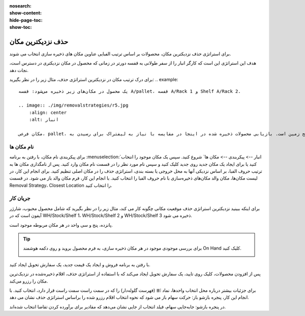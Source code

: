 :nosearch:
:show-content:
:hide-page-toc:
:show-toc:


=================================
حذف نزدیکترین مکان
=================================

برای استراتژی حذف نزدیکترین مکان، محصولات بر اساس ترتیب الفبایی عناوین مکان های ذخیره سازی انتخاب می شوند.

هدف این استراتژی این است که کارگر انبار را از سفر طولانی به قفسه دورتر در زمانی که محصول در مکان نزدیکتری در دسترس است، نجات دهد.

برای درک ترتیب مکان در نزدیکترین استراتژی حذف، مثال زیر را در نظر بگیرید:
.. example::
    یک محصول در مکان‌های زیر ذخیره می‌شود: قفسه A/pallet، قفسه A/Rack 1 و Shelf A/Rack 2.

    .. image:: ./img/removalstrategies/r5.jpg
        :align: center
        :alt: انبار

    مکان فرعی، pallet، در سطح زمین است. بازیابی محصولات ذخیره شده در اینجا در مقایسه با نیاز به لیفتراک برای رسیدن بهRack 1 و Rack 2آسان تر است. مکان های ذخیره سازی به ترتیب حروف الفبا بر اساس سهولت دسترسی نامگذاری شده اند.


نام مکان ها
--------------------------------------------------
برای پیکربندی نام مکان، با رفتن به برنامه  :menuselection:`انبار --> پیکربندی --> مکان ها` شروع کنید. سپس یک مکان موجود را انتخاب کنید یا برای ایجاد یک مکان جدید روی جدید کلیک کنید و سپس نام مورد نظر را در قسمت نام مکان وارد کنید.
پس از نامگذاری مکان ها به ترتیب حروف الفبا، بر اساس نزدیکی آنها به محل خروجی یا بسته بندی، استراتژی حذف را در مکان اصلی تنظیم کنید.
برای انجام این کار، در لیست مکان‌ها، مکان والد مکان‌های ذخیره‌سازی با نام حروف الفبا را انتخاب کنید.
با انجام این کار، فرم مکان والد باز می شود. در قسمت Removal Strategy، Closest Location را انتخاب کنید.



جریان کار
-------------------------------------------------
برای اینکه ببینید نزدیکترین استراتژی حذف موقعیت مکانی چگونه کار می کند، مثال زیر را در نظر بگیرید که شامل محصول محبوب، شارژر آیفون است که در WH/Stock/Shelf 1، WH/Stock/Shelf 2 و WH/Stock/Shelf 3 ذخیره می شود.

پانزده، پنج و سی واحد در هر مکان مربوطه موجود است.


.. tip::
    برای بررسی موجودی موجود در هر مکان ذخیره سازی، به فرم محصول بروید و روی دکمه هوشمند On Hand کلیک کنید.

    .. image:: ./img/removalstrategies/r6.jpg
        :align: center
        :alt: انبار


با رفتن به برنامه فروش و ایجاد یک قیمت جدید، یک سفارش تحویل ایجاد کنید.

پس از افزودن محصولات، کلیک روی تایید، یک سفارش تحویل ایجاد می‌کند که با استفاده از استراتژی حذف، اقلام ذخیره‌شده در نزدیک‌ترین مکان را رزرو می‌کند.

برای جزئیات بیشتر درباره محل انتخاب واحدها، نماد ⦙≣ (فهرست گلوله‌دار) را که در سمت راست سمت راست قرار دارد، انتخاب کنید. با انجام این کار، پنجره بازشو باز: حرکت سهام باز می شود که نحوه انتخاب اقلام رزرو شده را براساس استراتژی حذف نشان می دهد.

در پنجره بازشو: جابه‌جایی سهام، فیلد انتخاب از جایی نشان می‌دهد که مقادیر برای برآورده کردن تقاضا انتخاب شده‌اند. 
